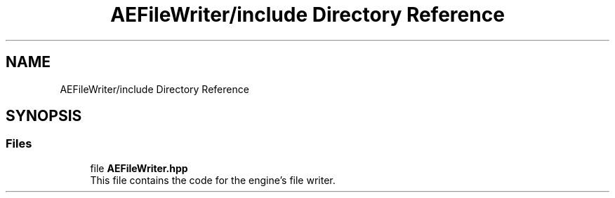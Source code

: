 .TH "AEFileWriter/include Directory Reference" 3 "Fri Jan 12 2024 01:05:42" "Version v0.0.8.5a" "ArtyK's Console Engine" \" -*- nroff -*-
.ad l
.nh
.SH NAME
AEFileWriter/include Directory Reference
.SH SYNOPSIS
.br
.PP
.SS "Files"

.in +1c
.ti -1c
.RI "file \fBAEFileWriter\&.hpp\fP"
.br
.RI "This file contains the code for the engine's file writer\&. "
.in -1c

